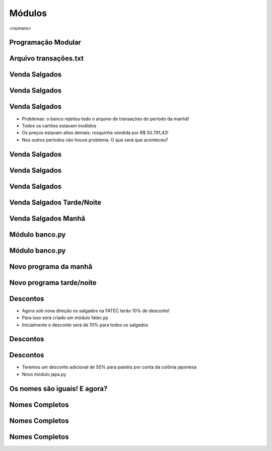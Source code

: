 =======
Módulos
=======


.. image:: img/TWP10_001.jpeg
   :height: 14.925cm
   :width: 9.258cm
   :alt: 


<número>

Programação Modular
===================


.. image:: img/TWP47_001.png
   :height: 11.865cm
   :width: 21.001cm
   :alt: 


Arquivo transações.txt
======================


.. image:: img/TWP47_002.png
   :height: 9.515cm
   :width: 22.859cm
   :alt: 


Venda Salgados
==============


.. image:: img/TWP47_003.png
   :height: 12.571cm
   :width: 21.89cm
   :alt: 


Venda Salgados
==============


.. image:: img/TWP47_004.png
   :height: 11.112cm
   :width: 15.768cm
   :alt: 


.. image:: img/TWP47_005.png
   :height: 5.952cm
   :width: 10.08cm
   :alt: 


Venda Salgados
==============



+ Problemas: o banco rejeitou todo o arquivo de transações do período
  da manhã!
+ Todos os cartões estavam inválidos
+ Os preços estavam altos demais: rosquinha vendida por R$ 50.791,42!
+ Nos outros períodos não houve problema. O que será que aconteceu?


Venda Salgados
==============


.. image:: img/TWP47_006.png
   :height: 11.945cm
   :width: 22.859cm
   :alt: 


Venda Salgados
==============


.. image:: img/TWP47_007.png
   :height: 4.001cm
   :width: 22.802cm
   :alt: 


Venda Salgados
==============


.. image:: img/TWP47_008.png
   :height: 12.571cm
   :width: 19.998cm
   :alt: 


.. image:: img/TWP47_009.png
   :height: 12.571cm
   :width: 21.775cm
   :alt: 


Venda Salgados Tarde/Noite
==========================


Venda Salgados Manhã
====================


.. image:: img/TWP47_010.png
   :height: 12.571cm
   :width: 21.448cm
   :alt: 


Módulo banco.py
===============


.. image:: img/TWP47_011.png
   :height: 12.571cm
   :width: 18.267cm
   :alt: 


Módulo banco.py
===============


.. image:: img/TWP47_012.png
   :height: 2.999cm
   :width: 24.325cm
   :alt: 


Novo programa da manhã
======================


.. image:: img/TWP47_013.png
   :height: 11.665cm
   :width: 22.859cm
   :alt: 


Novo programa tarde/noite
=========================


.. image:: img/TWP47_014.png
   :height: 11.62cm
   :width: 22.859cm
   :alt: 


Descontos
=========



+ Agora sob nova direção os salgados na FATEC terão 10% de desconto!
+ Para isso será criado um módulo fatec.py
+ Inicialmente o desconto será de 10% para todos os salgados






.. image:: img/TWP47_015.png
   :height: 1.799cm
   :width: 9.524cm
   :alt: 


Descontos
=========


.. image:: img/TWP47_016.png
   :height: 12.571cm
   :width: 18.015cm
   :alt: 


Descontos
=========



+ Teremos um desconto adicional de 50% para pastéis por conta da
  colônia japonesa
+ Novo módulo japa.py




.. image:: img/TWP47_017.png
   :height: 2.199cm
   :width: 12.158cm
   :alt: 


Os nomes são iguais! E agora?
=============================


.. image:: img/TWP47_018.png
   :height: 10.722cm
   :width: 19.917cm
   :alt: 


Nomes Completos
===============


.. image:: img/TWP47_019.png
   :height: 12.571cm
   :width: 16.042cm
   :alt: 


Nomes Completos
===============


.. image:: img/TWP47_020.png
   :height: 11.403cm
   :width: 19.79cm
   :alt: 


Nomes Completos
===============


.. image:: img/TWP47_021.png
   :height: 11.324cm
   :width: 22.859cm
   :alt: 




